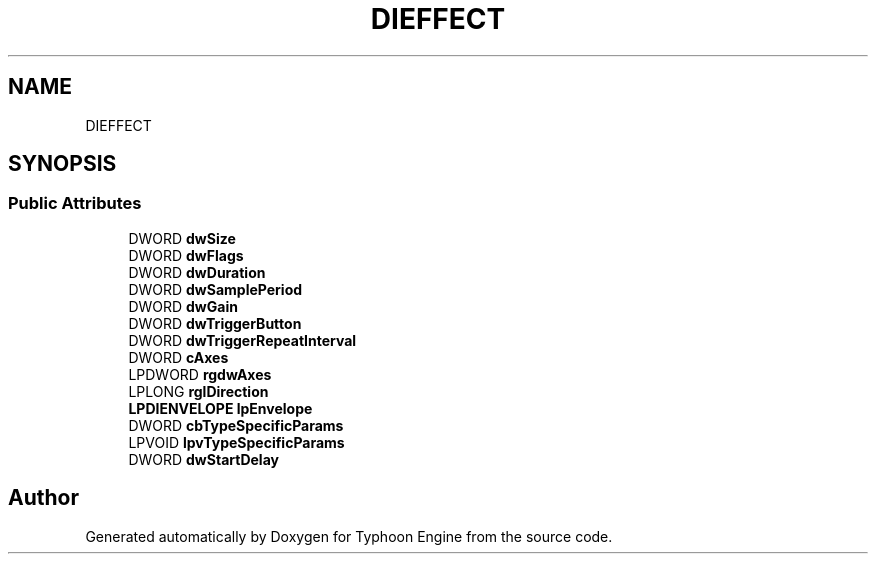 .TH "DIEFFECT" 3 "Sat Jul 20 2019" "Version 0.1" "Typhoon Engine" \" -*- nroff -*-
.ad l
.nh
.SH NAME
DIEFFECT
.SH SYNOPSIS
.br
.PP
.SS "Public Attributes"

.in +1c
.ti -1c
.RI "DWORD \fBdwSize\fP"
.br
.ti -1c
.RI "DWORD \fBdwFlags\fP"
.br
.ti -1c
.RI "DWORD \fBdwDuration\fP"
.br
.ti -1c
.RI "DWORD \fBdwSamplePeriod\fP"
.br
.ti -1c
.RI "DWORD \fBdwGain\fP"
.br
.ti -1c
.RI "DWORD \fBdwTriggerButton\fP"
.br
.ti -1c
.RI "DWORD \fBdwTriggerRepeatInterval\fP"
.br
.ti -1c
.RI "DWORD \fBcAxes\fP"
.br
.ti -1c
.RI "LPDWORD \fBrgdwAxes\fP"
.br
.ti -1c
.RI "LPLONG \fBrglDirection\fP"
.br
.ti -1c
.RI "\fBLPDIENVELOPE\fP \fBlpEnvelope\fP"
.br
.ti -1c
.RI "DWORD \fBcbTypeSpecificParams\fP"
.br
.ti -1c
.RI "LPVOID \fBlpvTypeSpecificParams\fP"
.br
.ti -1c
.RI "DWORD \fBdwStartDelay\fP"
.br
.in -1c

.SH "Author"
.PP 
Generated automatically by Doxygen for Typhoon Engine from the source code\&.
